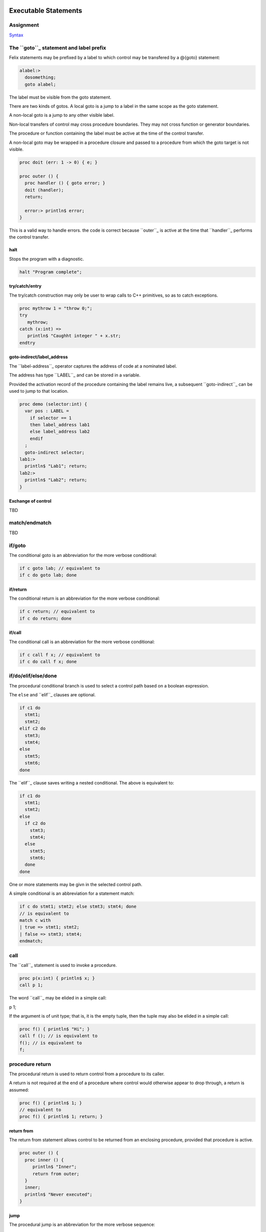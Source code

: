 Executable Statements
=====================

Assignment
----------

`Syntax <http://felix-lang.org/share/lib/grammar/assignment.flxh>`_

The ``goto``_ statement and label prefix
---------------------------------------

Felix statements may be prefixed by a label
to which control may be transfered by a @{goto}
statement:

.. code:: felix
   
   alabel:>
     dosomething;
     goto alabel;

The label must be visible from the goto statement.

There are two kinds of gotos. A local goto is a jump
to a label in the same scope as the goto statement.

A non-local goto is a jump to any other visible label.

Non-local transfers of control may cross procedure
boundaries. They may not cross function or generator 
boundaries.

The procedure or function containing the label 
must be active at the time of the control transfer.

A non-local goto may be wrapped in a procedure closure
and passed to a procedure from which the goto target
is not visible.

.. code:: felix
   
   proc doit (err: 1 -> 0) { e; }
   
   proc outer () {
     proc handler () { goto error; }
     doit (handler);
     return;
   
     error:> println$ error;
   }

This is a valid way to handle errors.
the code is correct because ``outer``_ is active
at the time that ``handler``_ performs the
control transfer.

halt
^^^^

Stops the program with a diagnostic.

.. code:: felix
   
   halt "Program complete";

try/catch/entry
^^^^^^^^^^^^^^^

The try/catch construction may only be user to wrap
calls to C++ primitives, so as to catch exceptions.

.. code:: felix
   
   proc mythrow 1 = "throw 0;";
   try
      mythrow;
   catch (x:int) =>
      println$ "Caughht integer " + x.str;
   endtry

goto-indirect/label_address
^^^^^^^^^^^^^^^^^^^^^^^^^^^

The ``label-address``_ operator captures the address
of code at a nominated label. 

The address has type ``LABEL``_ and can be stored in a variable.

Provided the activation record of the procedure containing
the label remains live, a subsequent ``goto-indirect``_ can
be used to jump to that location.

.. code:: felix
   
   proc demo (selector:int) {
     var pos : LABEL = 
       if selector == 1 
       then label_address lab1
       else label_address lab2
       endif
     ;
     goto-indirect selector;
   lab1:>
     println$ "Lab1"; return;
   lab2:>
     println$ "Lab2"; return;
   }

Exchange of control
^^^^^^^^^^^^^^^^^^^

TBD

match/endmatch
--------------

TBD

if/goto
-------

The conditional goto is an abbreviation for 
the more verbose conditional:

.. code:: felix
   
   if c goto lab; // equivalent to
   if c do goto lab; done

if/return
^^^^^^^^^

The conditional return is an abbreviation for
the more verbose conditional:

.. code:: felix
   
   if c return; // equivalent to
   if c do return; done

if/call
^^^^^^^

The conditional call is an abbreviation for
the more verbose conditional:

.. code:: felix
   
   if c call f x; // equivalent to
   if c do call f x; done


if/do/elif/else/done
--------------------

The procedural conditional branch is used to select
a control path based on a boolean expression.

The ``else`` and ``elif``_ clauses are optional.

.. code:: felix

   if c1 do 
     stmt1;
     stmt2;
   elif c2 do
     stmt3;
     stmt4;
   else
     stmt5;
     stmt6;
   done

The ``elif``_ clause saves writing a nested conditional.
The above is equivalent to:

.. code:: felix
   
   if c1 do 
     stmt1;
     stmt2;
   else 
     if c2 do
       stmt3;
       stmt4;
     else
       stmt5;
       stmt6;
     done
   done

One or more statements may be givn in the selected control path.

A simple conditional is an abbreviation for a statement match:

.. code:: felix
   
   if c do stmt1; stmt2; else stmt3; stmt4; done
   // is equivalent to
   match c with
   | true => stmt1; stmt2; 
   | false => stmt3; stmt4;
   endmatch;

call
----

The ``call``_ statement is used to invoke a procedure.

.. code:: felix
   
   proc p(x:int) { println$ x; }
   call p 1;

The word ``call``_ may be elided in a simple call:

.. code:: felix
   
p 1;

If the argument is of unit type; that is, it is the
empty tuple, then the tuple may also be elided in
a simple call:

.. code:: felix
   
   proc f() { println$ "Hi"; }
   call f (); // is equivalent to
   f(); // is equivalent to
   f;

procedure return
----------------

The procedural return is used to return control
from a procedure to its caller.

A return is not required at the end of a procedure
where control would otherwise appear to drop through,
a return is assumed:

.. code:: felix
   
   proc f() { println$ 1; }
   // equivalent to
   proc f() { println$ 1; return; }

return from
^^^^^^^^^^^

The return from statement allows control to be
returned from an enclosing procedure, provided that
procedure is active.

.. code:: felix
   
   proc outer () {
     proc inner () {
        println$ "Inner";
        return from outer;
     }
     inner;
     println$ "Never executed";
   }

jump 
^^^^

The procedural jump is an abbreviation for 
the more verbose sequence:

.. code:: felix
   
   jump procedure arg; // is equivalent to
   call procedure arg;
   return;

function return
---------------

The functional return statement returns a value from
a function.

.. code:: felix
   
   fun f () : int = {
     return 1;
   }

Control may not fall through the end of a function.

yield
^^^^^

The yield statement returns a value from a generator
whilst retaining the current location so that execution
may be resumed at the point after the yield.

For this to work a closure of the generator must be stored
in a variable which is subsequently applied.

.. code:: felix
   
   gen counter () = { 
     var x = 0;
   next_integer:>
     yield x;
     ++x;
     goto next_integer;
   }
   
   var counter1 = counter;
   var zero = counter1 ();
   var one = counter1 ();
   println$ zero, one;


spawn_fthread
-------------

`Reference <http://felix-lang.org/share/lib/std/control/fibres.flx>`_

The ``spawn_fthread``_ library function invokes the corresponding
service call to schedule the initial continuation of a procedure 
taking a unit argument as an fthread (fibre). 

The spawned fthread begins executing immediately.
If coutrol returns before yielding by a synchronous
channel operation, the action is equivalent to calling
the procedure.

Otherwise the spawned fthread is suspended when the first
write, or the first unmatched read operation occurs.


read/write/broadcast schannel
^^^^^^^^^^^^^^^^^^^^^^^^^^^^^

`Reference <http://felix-lang.org/share/lib/std/control/schannels.flx>`_

spawn_pthread
-------------

`Reference <http://felix-lang.org/share/lib/std/control/pthread.flx>`_

read/write pchannel
^^^^^^^^^^^^^^^^^^^

`Reference <http://felix-lang.org/share/lib/std/control/pchannels.flx>`_

exchange
^^^^^^^^


loops
=====

`Reference <http://felix-lang.org/share/lib/grammar/loops.flxh>`_

Felix has some low level and high level loop constructions.

The low level for, while, and repeat loops are equivalent
to loops implemented with gotos.

The bodies of do loops do not constitute a scope,
therefore any symbol defined in such a body is also visible
in the surrounding code.

Low level loops may be labelled with a loop label
which is used to allow break, continue, and redo
statements to exit from any containing loop.

.. code:: felix
   
   outer:for var i in 0 upto 9 do
      inner: for var j in 0 upto 9 do
        println$ i,j;
        if i == j do break inner; done
        if i * j > 60 do break outer; done
      done
   done


redo
----

The redo statement causes control to jump to the start
of the specified loop without incrementing the control variable.

break
-----

The break statement causes control to jump past the end of
the specified loop, terminating iteration.

continue
--------

The continue statement causes the control variable to
be incremented and tests and the next iteration commenced
or the loop terminated.

for/in/upto/downto/do/done
--------------------------

A basic loop with an inclusive range.

.. code:: felix
   
   // up
   for var ti:int in 0 upto 9 do println$ ti; done
   for var i in 0 upto 9 do println$ i; done
   for i in  0 upto 9 do println$ i; done
   
   // down
   for var tj:int in 9 downto 0 do println$ j; done
   for var j in 9 downto 0 do println$ j; done
   for j in  0 upto 9 do println$ j; done

The start and end expressions must be of the same type.

If the control variable is defined in the loop with a type
annotation, that type must agree with the control variable.

The type must support comparison with the equality operator ``==``_
the less than or equals operator ``<=``_ and increment with 
the pre increment procedure ``++``_.

For loops over unsigned types cannot handle the empty case.
For loops over signed types cannot span the whole range of the type.

The loop logic takes care to ensure the control variable is not
incremented (resp. decremented) past the end (resp.start) value.

while/do/done
-------------

The while loop executes the body repeatedly whilst the control
condition is true at the start of the loop body.

.. code:: felix
   
   var i = 0;
   while i < 10 do println$ i; ++i; done

until loop
----------

The until loop executes the loop body repeatedly
until the control condition is false at the start of the loop,
it is equivalent o a while loop with a negated condition.

.. code:: felix
   
   var i = 0;
   until i == 9 do println$ i; ++i; done

for/match/done
--------------

TBD

loop
----

TBD

Assertions
----------

`Reference <http://felix-lang.org/share/lib/grammar/assertions.flxh>`_

assert
------

Ad hoc assertion throws an assertion exception if its argument
is false. 

.. code:: felix
   
   assert x > 0;

axiom
^^^^^

An axiom is a relationship between functions, typically
polymorphic, which is required to hold.

.. code:: felix
   
   axiom squares (x:double) => x * x >= 0;
   class addition[T]
   {
     virtual add : T * T -> T;
     virtual == : T * T -> bool;
   
     axiom assoc (x:T, y:T, z:T) : 
       add (add (x,y),z) == add (x, add (y,z))
     ;
   }

In a class, an axiom is a specification constraining
implementations of virtual function in instances.

Axioms are restricted to first order logic, that is, they
may be polymorphic, but the universal quantification implied
is always at the head.

Existential quantification can be provided in a constructive
logic by actually constructing the requisite variable.

Second order logic, with quantifiers internal to the 
logic term, are not supported.

lemma
^^^^^

A lemma is similar to an axiom, except that is it
easily derivable from axioms; in particular,
a reasonable automatic theorem prover should
be able to derived it.

theorem
^^^^^^^

A theorem is similar to a lemma, except that it is 
too hard to expect an automatic theorem prover
to be able to derive it without hints or assistance.

There is currently no standard way to prove such hints.

reduce
^^^^^^

A reduce statement specifies a term reduction and is logically
equivalent to an axiom, lemma, or theorem, however it acts
as an instruction to the compiler to attempt to actually 
apply the axiom.

The compiler may apply the axiom, but it may miss opportunities
for application.

The set of reductions must be coherent and terminal, 
that is, after a finite number of reductions the final
term must be unique and irreducible. 

Application of reduction is extremely expensive and they
should be used lightly.

.. code:: felix
   
   reduce revrev[T] (x: list[T]) : rev (rev x) => x;



invariant
^^^^^^^^^

An invariant is an assertion which must hold on the state variables
of an object, at the point after construction of the state
is completed by the constructor function and just before the
record of method closures is returned, and, at the start and
end of every method invocation.

The invariant need not hold during execution of a method.

Felix inserts the a check on the invariant into the constructor function
and into the post conditions of every procedure or generator
method.

.. code:: felix
   
   object f(var x:int, var y:int) =
   {
      invariant y >= 0;
      method proc set_y (newy: int) => y = newy;
   }


code
----

The code statement inserts C++ code literally into the current
Felix code.

The code must be one or more C++ statements.

.. code:: felix
   
   code 'cout << "hello";';

noreturn code
^^^^^^^^^^^^^

Similar to code, however noreturn code never returns.

.. code:: felix
   
   noreturn code "throw 1;";

Service call
------------

The service call statement calls the Felix system kernel
to perform a specified operation.

It is equivalent to an OS kernel call.

The available operations include:

.. code:: felix
   
     union svc_req_t =
     /*0*/ | svc_yield
     /*1*/ | svc_get_fthread         of &fthread    // CHANGED LAYOUT
     /*2*/ | svc_read                of address
     /*3*/ | svc_general             of &address    // CHANGED LAYOUT
     /*4*/ | svc_reserved1
     /*5*/ | svc_spawn_pthread       of fthread
     /*6*/ | svc_spawn_detached      of fthread
     /*7*/ | svc_sread               of _schannel * &gcaddress
     /*8*/ | svc_swrite              of _schannel * &gcaddress
     /*9*/ | svc_kill                of fthread
     /*10*/ | svc_reserved2
     /*11*/ | svc_multi_swrite       of _schannel * &gcaddress 
     /*12*/ | svc_schedule_detached  of fthread
     ;

These operations are typically related to coroutine or thread scheduling.
However ``svc_general``_ is an unspecified operation, which is typically
used to invoke the asynchronous I/O subsystem.

Service calls can only be issued from flat code, that is,
from procedures, since they call the system by returning
control, the system must reside exactly one return address
up the machine stack at the point a service call is executed.

with/do/done
------------

The with/do/done statement is use to define temporary variables
which are accessible only in the do/done body of the statement.

It is the statement equivalent of the let expression.

.. code:: felix
   
   var x = 1;
   with var x = 2; do println$ x; done
   assert x == 1;

do/done
-------

The do/done statement has no semantics and merely acts as a
way to make a sequence of statements appear as a single
statement to the parser.

Jumps into do/done groups are therefore allowed, and
any labels defined in a do/done group are visible in
the enclosing context.

Any variables, functions, or other symbols defined in a do/done
group are visible in the enclosing context.

.. code:: felix
   
   do something; done

begin/end
---------

The begin/end statement creates an anonymous procedure
and then calls it. It therefore appears as a single statement
to the parser, but it simulates a block as would be used in C.
It is exactly equivalent to a brace enclosed procedure called
by a terminating semi-colon.

.. code:: felix
   
   begin
     var x = 1;
   end
   // equivalent to
   {
     var x = 1;
   };

